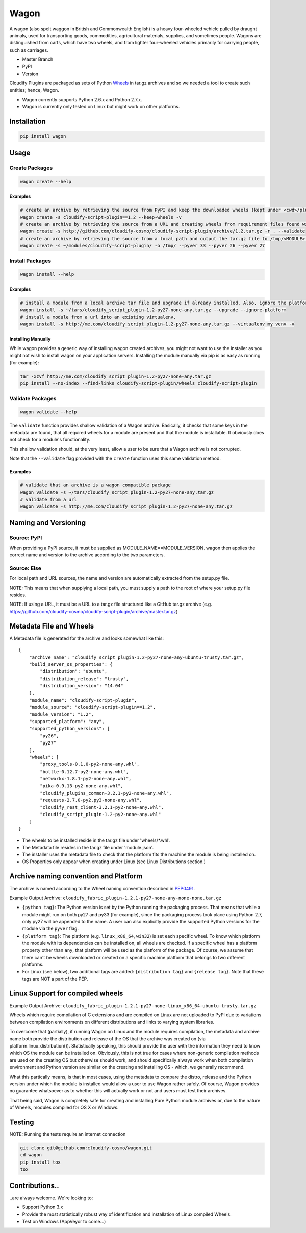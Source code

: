Wagon
=====

A wagon (also spelt waggon in British and Commonwealth English) is a
heavy four-wheeled vehicle pulled by draught animals, used for
transporting goods, commodities, agricultural materials, supplies, and
sometimes people. Wagons are distinguished from carts, which have two
wheels, and from lighter four-wheeled vehicles primarily for carrying
people, such as carriages.

-  Master Branch |Build Status|
-  PyPI |PyPI|
-  Version |PypI|

Cloudify Plugins are packaged as sets of Python
`Wheels <https://packaging.python.org/en/latest/distributing.html#wheels>`__
in tar.gz archives and so we needed a tool to create such entities;
hence, Wagon.

-  Wagon currently supports Python 2.6.x and Python 2.7.x.
-  Wagon is currently only tested on Linux but might work on other
   platforms.

Installation
------------

.. code:: shell

    pip install wagon

Usage
-----

Create Packages
~~~~~~~~~~~~~~~

.. code:: shell

    wagon create --help

Examples
^^^^^^^^

.. code:: shell

    # create an archive by retrieving the source from PyPI and keep the downloaded wheels (kept under <cwd>/plugin)
    wagon create -s cloudify-script-plugin==1.2 --keep-wheels -v
    # create an archive by retrieving the source from a URL and creating wheels from requirement files found within the archive. Then, validation of the archive takes place.
    wagon create -s http://github.com/cloudify-cosmo/cloudify-script-plugin/archive/1.2.tar.gz -r . --validate
    # create an archive by retrieving the source from a local path and output the tar.gz file to /tmp/<MODULE>.tar.gz (defaults to <cwd>/<MODULE>.tar.gz) and provides explicit Python versions supported by the module (which usually defaults to the first two digits of the Python version used to create the archive.)
    wagon create -s ~/modules/cloudify-script-plugin/ -o /tmp/ --pyver 33 --pyver 26 --pyver 27

Install Packages
~~~~~~~~~~~~~~~~

.. code:: shell

    wagon install --help

Examples
^^^^^^^^

.. code:: shell

    # install a module from a local archive tar file and upgrade if already installed. Also, ignore the platform check which would force a module (whether it is or isn't compiled for a specific platform) to be installed.
    wagon install -s ~/tars/cloudify_script_plugin-1.2-py27-none-any.tar.gz --upgrade --ignore-platform
    # install a module from a url into an existing virtualenv.
    wagon install -s http://me.com/cloudify_script_plugin-1.2-py27-none-any.tar.gz --virtualenv my_venv -v

Installing Manually
^^^^^^^^^^^^^^^^^^^

While wagon provides a generic way of installing wagon created archives,
you might not want to use the installer as you might not wish to install
wagon on your application servers. Installing the module manually via
pip is as easy as running (for example):

.. code:: shell

    tar -xzvf http://me.com/cloudify_script_plugin-1.2-py27-none-any.tar.gz
    pip install --no-index --find-links cloudify-script-plugin/wheels cloudify-script-plugin

Validate Packages
~~~~~~~~~~~~~~~~~

.. code:: sheel

    wagon validate --help

The ``validate`` function provides shallow validation of a Wagon
archive. Basically, it checks that some keys in the metadata are found,
that all required wheels for a module are present and that the module is
installable. It obviously does not check for a module's functionality.

This shallow validation should, at the very least, allow a user to be
sure that a Wagon archive is not corrupted.

Note that the ``--validate`` flag provided with the ``create`` function
uses this same validation method.

Examples
^^^^^^^^

.. code:: shell

    # validate that an archive is a wagon compatible package
    wagon validate -s ~/tars/cloudify_script_plugin-1.2-py27-none-any.tar.gz
    # validate from a url
    wagon validate -s http://me.com/cloudify_script_plugin-1.2-py27-none-any.tar.gz

Naming and Versioning
---------------------

Source: PyPI
~~~~~~~~~~~~

When providing a PyPI source, it must be supplied as
MODULE\_NAME==MODULE\_VERSION. wagon then applies the correct name and
version to the archive according to the two parameters.

Source: Else
~~~~~~~~~~~~

For local path and URL sources, the name and version are automatically
extracted from the setup.py file.

NOTE: This means that when supplying a local path, you must supply a
path to the root of where your setup.py file resides.

NOTE: If using a URL, it must be a URL to a tar.gz file structured like
a GitHub tar.gz archive (e.g.
https://github.com/cloudify-cosmo/cloudify-script-plugin/archive/master.tar.gz)

Metadata File and Wheels
------------------------

A Metadata file is generated for the archive and looks somewhat like
this:

::

    {
        "archive_name": "cloudify_script_plugin-1.2-py27-none-any-ubuntu-trusty.tar.gz",
        "build_server_os_properties": {
            "distribution": "ubuntu",
            "distribution_release": "trusty",
            "distribution_version": "14.04"
        },
        "module_name": "cloudify-script-plugin",
        "module_source": "cloudify-script-plugin==1.2",
        "module_version": "1.2",
        "supported_platform": "any",
        "supported_python_versions": [
            "py26",
            "py27"
        ],
        "wheels": [
            "proxy_tools-0.1.0-py2-none-any.whl",
            "bottle-0.12.7-py2-none-any.whl",
            "networkx-1.8.1-py2-none-any.whl",
            "pika-0.9.13-py2-none-any.whl",
            "cloudify_plugins_common-3.2.1-py2-none-any.whl",
            "requests-2.7.0-py2.py3-none-any.whl",
            "cloudify_rest_client-3.2.1-py2-none-any.whl",
            "cloudify_script_plugin-1.2-py2-none-any.whl"
        ]
    }

-  The wheels to be installed reside in the tar.gz file under
   'wheels/\*.whl'.
-  The Metadata file resides in the tar.gz file under 'module.json'.
-  The installer uses the metadata file to check that the platform fits
   the machine the module is being installed on.
-  OS Properties only appear when creating under Linux (see Linux
   Distributions section.)

Archive naming convention and Platform
--------------------------------------

The archive is named according to the Wheel naming convention described
in
`PEP0491 <https://www.python.org/dev/peps/pep-0491/#file-name-convention>`__.

Example Output Archive:
``cloudify_fabric_plugin-1.2.1-py27-none-any-none-none.tar.gz``

-  ``{python tag}``: The Python version is set by the Python running the
   packaging process. That means that while a module might run on both
   py27 and py33 (for example), since the packaging process took place
   using Python 2.7, only py27 will be appended to the name. A user can
   also explicitly provide the supported Python versions for the module
   via the ``pyver`` flag.
-  ``{platform tag}``: The platform (e.g. ``linux_x86_64``, ``win32``)
   is set each specific wheel. To know which platform the module with
   its dependencies can be installed on, all wheels are checked. If a
   specific wheel has a platform property other than ``any``, that
   platform will be used as the platform of the package. Of course, we
   assume that there can't be wheels downloaded or created on a specific
   machine platform that belongs to two different platforms.
-  For Linux (see below), two additional tags are added:
   ``{distribution tag}`` and ``{release tag}``. Note that these tags
   are NOT a part of the PEP.

Linux Support for compiled wheels
---------------------------------

Example Output Archive:
``cloudify_fabric_plugin-1.2.1-py27-none-linux_x86_64-ubuntu-trusty.tar.gz``

Wheels which require compilation of C extensions and are compiled on
Linux are not uploaded to PyPI due to variations between compilation
environments on different distributions and links to varying system
libraries.

To overcome that (partially), if running Wagon on Linux and the module
requires compilation, the metadata and archive name both provide the
distribution and release of the OS that the archive was created on (via
platform.linux\_distribution()). Statistically speaking, this should
provide the user with the information they need to know which OS the
module can be installed on. Obviously, this is not true for cases where
non-generic compilation methods are used on the creating OS but
otherwise should work, and should specifically always work when both
compilation environment and Python version are similar on the creating
and installing OS - which, we generally recommend.

What this partically means, is that in most cases, using the metadata to
compare the distro, release and the Python version under which the
module is installed would allow a user to use Wagon rather safely. Of
course, Wagon provides no guarantee whatsoever as to whether this will
actually work or not and users must test their archives.

That being said, Wagon is completely safe for creating and installing
Pure Python module archives or, due to the nature of Wheels, modules
compiled for OS X or Windows.

Testing
-------

NOTE: Running the tests require an internet connection

.. code:: shell

    git clone git@github.com:cloudify-cosmo/wagon.git
    cd wagon
    pip install tox
    tox

Contributions..
---------------

..are always welcome. We're looking to:

-  Support Python 3.x
-  Provide the most statistically robust way of identification and
   installation of Linux compiled Wheels.
-  Test on Windows (AppVeyor to come...)

.. |Build Status| image:: https://travis-ci.org/cloudify-cosmo/wagon.svg?branch=master
   :target: https://travis-ci.org/cloudify-cosmo/wagon
.. |PyPI| image:: http://img.shields.io/pypi/dm/wagon.svg
   :target: http://img.shields.io/pypi/dm/wagon.svg
.. |PypI| image:: http://img.shields.io/pypi/v/wagon.svg
   :target: http://img.shields.io/pypi/v/wagon.svg
